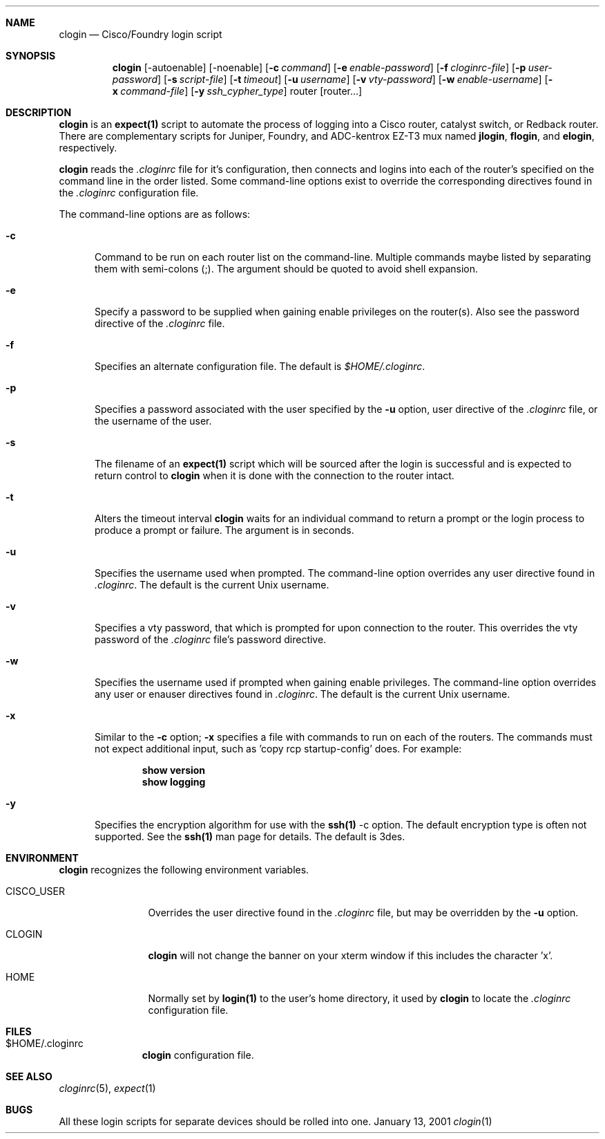 .\"
.Dd January 13, 2001
.Dt clogin 1
.Sh NAME
.Nm clogin
.Nd Cisco/Foundry login script
.Sh SYNOPSIS
.Nm
.Op -autoenable
.Op -noenable
.Op Fl c Ar command
.Op Fl e Ar enable-password
.Op Fl f Ar cloginrc-file
.Op Fl p Ar user-password
.Op Fl s Ar script-file
.Op Fl t Ar timeout
.Op Fl u Ar username
.Op Fl v Ar vty-password
.Op Fl w Ar enable-username
.Op Fl x Ar command-file
.Op Fl y Ar ssh_cypher_type
router
.Op router...
.Sh DESCRIPTION
.Nm
is an
.Ic expect(1)
script to automate the process of logging into a Cisco router, catalyst
switch, or Redback router.  There are complementary scripts for Juniper,
Foundry, and ADC-kentrox EZ-T3 mux named 
.Ic "jlogin" ,
.Ic "flogin" ,
and
.Ic "elogin" ,
respectively.
.Pp
.Nm
reads the
.Pa .cloginrc
file for it's configuration, then connects and logins into each of the
router's specified on the command line in the order listed.  Some command-line
options exist to override the corresponding directives found in the
.Pa .cloginrc
configuration file.
.Pp
The command-line options are as follows:
.Pp
.Bl -tag -width foo
.It Fl c
Command to be run on each router list on the command-line.  Multiple
commands maybe listed by separating them with semi-colons (;).  The argument
should be quoted to avoid shell expansion.
.It Fl e
Specify a password to be supplied when gaining enable privileges on the
router(s).  Also see the password directive of the
.Pa .cloginrc
file.
.It Fl f
Specifies an alternate configuration file.  The default is
.Pa $HOME/.cloginrc .
.It Fl p
Specifies a password associated with the user specified by the
.Fl u
option, user directive of the
.Pa .cloginrc
file, or the username of the user.
.It Fl s
The filename of an
.Ic expect(1)
script which will be sourced after the login is successful and is expected
to return control to
.Nm
when it is done with the connection to the router intact.
.It Fl t
Alters the timeout interval
.Nm
waits for an individual command to return a prompt or the login process to
produce a prompt or failure.  The argument is in seconds.
.It Fl u
Specifies the username used when prompted.  The command-line option overrides
any user directive found in
.Pa .cloginrc .
The default is the current Unix username.
.It Fl v
Specifies a vty password, that which is prompted for upon connection
to the router.  This overrides the vty password of the
.Pa .cloginrc
file's password directive.
.It Fl w
Specifies the username used if prompted when gaining enable privileges.  The
command-line option overrides any user or enauser directives found in
.Pa .cloginrc .
The default is the current Unix username.
.It Fl x
Similar to the
.Fl c
option;
.Fl x
specifies a file with commands to run on each of the routers.  The commands
must not expect additional input, such as 'copy rcp startup-config' does.
For example:
.Pp
.Dl show version
.Dl show logging
.It Fl y
Specifies the encryption algorithm for use with the
.Ic ssh(1)
-c option.  The default encryption type is often not supported.  See the
.Ic ssh(1)
man page for details.  The default is 3des.
.El
.Sh ENVIRONMENT
.Nm
recognizes the following environment variables.
.Pp
.Bl -tag -width CISCO_USER
.It CISCO_USER
Overrides the user directive found in the
.Pa .cloginrc
file, but may be overridden by the
.Fl u
option.
.It CLOGIN
.Nm
will not change the banner on your xterm window if this includes the
character 'x'.
.It HOME
Normally set by
.Ic login(1)
to the user's home directory,
it used by
.Nm
to locate the
.Pa .cloginrc
configuration file.
.El
.Sh FILES
.Bl -tag -width .cloginrc -compact
.It $HOME/.cloginrc
.Nm
configuration file.
.El
.Sh SEE ALSO
.Xr cloginrc 5 ,
.Xr expect 1
.Sh BUGS
All these login scripts for separate devices should be rolled into one.
